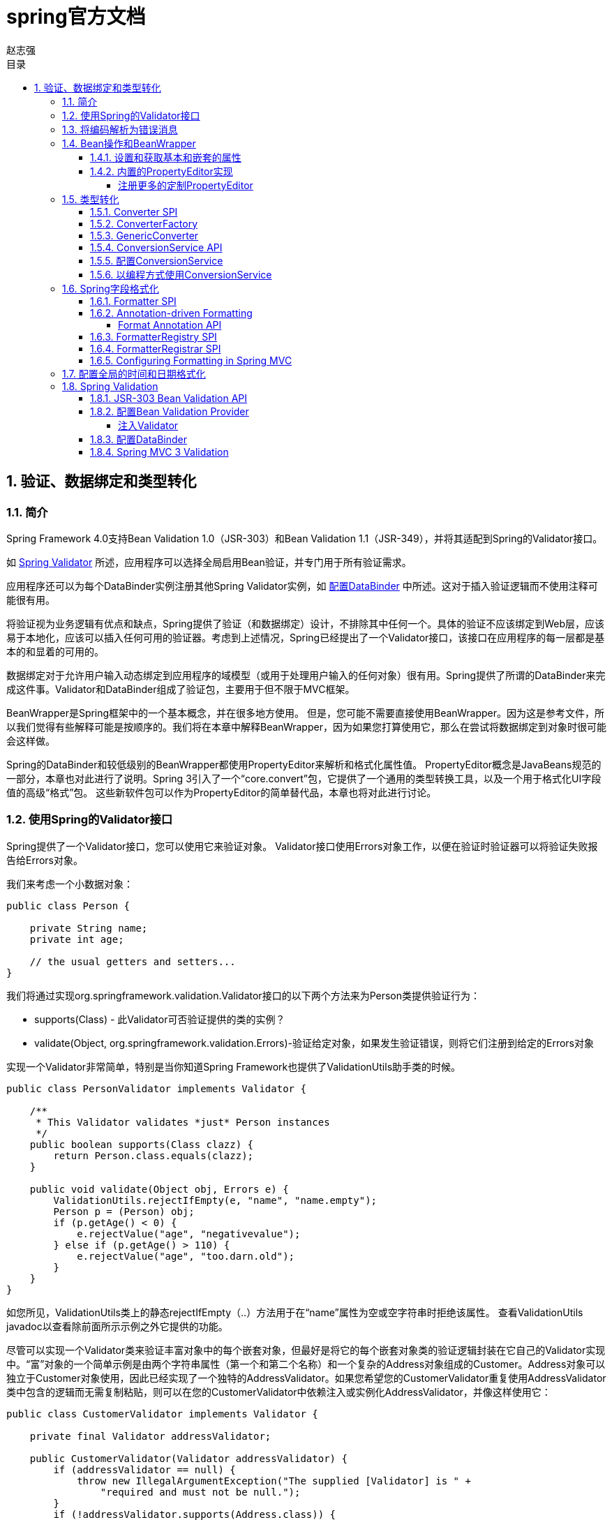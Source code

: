 = spring官方文档
赵志强
:icons: font
:source-highlighter: highlightjs
:toclevels: 5
:toc-title: 目录
:toc: left
:sectnums:

== 验证、数据绑定和类型转化

===  简介

Spring Framework 4.0支持Bean Validation 1.0（JSR-303）和Bean Validation 1.1（JSR-349），并将其适配到Spring的Validator接口。

如 <<vd,Spring Validator>> 所述，应用程序可以选择全局启用Bean验证，并专门用于所有验证需求。

应用程序还可以为每个DataBinder实例注册其他Spring Validator实例，如 <<配置DataBinder>> 中所述。这对于插入验证逻辑而不使用注释可能很有用。

将验证视为业务逻辑有优点和缺点，Spring提供了验证（和数据绑定）设计，不排除其中任何一个。具体的验证不应该绑定到Web层，应该易于本地化，应该可以插入任何可用的验证器。考虑到上述情况，Spring已经提出了一个Validator接口，该接口在应用程序的每一层都是基本的和显着的可用的。

数据绑定对于允许用户输入动态绑定到应用程序的域模型（或用于处理用户输入的任何对象）很有用。Spring提供了所谓的DataBinder来完成这件事。Validator和DataBinder组成了验证包，主要用于但不限于MVC框架。

BeanWrapper是Spring框架中的一个基本概念，并在很多地方使用。 但是，您可能不需要直接使用BeanWrapper。因为这是参考文件，所以我们觉得有些解释可能是按顺序的。我们将在本章中解释BeanWrapper，因为如果您打算使用它，那么在尝试将数据绑定到对象时很可能会这样做。

Spring的DataBinder和较低级别的BeanWrapper都使用PropertyEditor来解析和格式化属性值。 PropertyEditor概念是JavaBeans规范的一部分，本章也对此进行了说明。Spring 3引入了一个“core.convert”包，它提供了一个通用的类型转换工具，以及一个用于格式化UI字段值的高级“格式”包。 这些新软件包可以作为PropertyEditor的简单替代品，本章也将对此进行讨论。

===  使用Spring的Validator接口

Spring提供了一个Validator接口，您可以使用它来验证对象。 Validator接口使用Errors对象工作，以便在验证时验证器可以将验证失败报告给Errors对象。

我们来考虑一个小数据对象：
[source,java]
----
public class Person {

    private String name;
    private int age;

    // the usual getters and setters...
}
----
我们将通过实现org.springframework.validation.Validator接口的以下两个方法来为Person类提供验证行为：

* supports(Class) - 此Validator可否验证提供的类的实例？
* validate(Object, org.springframework.validation.Errors)-验证给定对象，如果发生验证错误，则将它们注册到给定的Errors对象

实现一个Validator非常简单，特别是当你知道Spring Framework也提供了ValidationUtils助手类的时候。
[source,java]
----
public class PersonValidator implements Validator {

    /**
     * This Validator validates *just* Person instances
     */
    public boolean supports(Class clazz) {
        return Person.class.equals(clazz);
    }

    public void validate(Object obj, Errors e) {
        ValidationUtils.rejectIfEmpty(e, "name", "name.empty");
        Person p = (Person) obj;
        if (p.getAge() < 0) {
            e.rejectValue("age", "negativevalue");
        } else if (p.getAge() > 110) {
            e.rejectValue("age", "too.darn.old");
        }
    }
}
----
如您所见，ValidationUtils类上的静态rejectIfEmpty（..）方法用于在“name”属性为空或空字符串时拒绝该属性。 查看ValidationUtils javadoc以查看除前面所示示例之外它提供的功能。

尽管可以实现一个Validator类来验证丰富对象中的每个嵌套对象，但最好是将它的每个嵌套对象类的验证逻辑封装在它自己的Validator实现中。“富”对象的一个简单示例是由两个字符串属性（第一个和第二个名称）和一个复杂的Address对象组成的Customer。Address对象可以独立于Customer对象使用，因此已经实现了一个独特的AddressValidator。如果您希望您的CustomerValidator重复使用AddressValidator类中包含的逻辑而无需复制粘贴，则可以在您的CustomerValidator中依赖注入或实例化AddressValidator，并像这样使用它：
[source,java]
----
public class CustomerValidator implements Validator {

    private final Validator addressValidator;

    public CustomerValidator(Validator addressValidator) {
        if (addressValidator == null) {
            throw new IllegalArgumentException("The supplied [Validator] is " +
                "required and must not be null.");
        }
        if (!addressValidator.supports(Address.class)) {
            throw new IllegalArgumentException("The supplied [Validator] must " +
                "support the validation of [Address] instances.");
        }
        this.addressValidator = addressValidator;
    }

    /**
     * This Validator validates Customer instances, and any subclasses of Customer too
     */
    public boolean supports(Class clazz) {
        return Customer.class.isAssignableFrom(clazz);
    }

    public void validate(Object target, Errors errors) {
        ValidationUtils.rejectIfEmptyOrWhitespace(errors, "firstName", "field.required");
        ValidationUtils.rejectIfEmptyOrWhitespace(errors, "surname", "field.required");
        Customer customer = (Customer) target;
        try {
            errors.pushNestedPath("address");
            ValidationUtils.invokeValidator(this.addressValidator, customer.getAddress(), errors);
        } finally {
            errors.popNestedPath();
        }
    }
}
----
验证错误通过验证器的传递给Errors对象。 在Spring Web MVC的情况下，您可以使用<spring：bind/>标签检查错误消息，但当然您也可以自己检查错误对象。有关它提供的方法的更多信息可以在javadocs中找到。

===  将编码解析为错误消息

我们已经讨论过数据绑定和验证。 输出与验证错误相对应的消息是我们需要讨论的最后一件事。 在上面的例子中，我们拒绝了名字和年龄段。 如果我们要通过使用MessageSource输出错误消息，我们将使用我们在拒绝字段（本例中为'name'和'age'）时给出的错误编码。当您从Errors接口调用（直接或间接使用ValidationUtils类）rejectValue或其他拒绝方法时，基础实现不仅会注册您通过的编码，还会注册一些 其他错误编码。它注册的错误代码由使用的MessageCodesResolver决定。默认情况下，使用DefaultMessageCodesResolver，例如，它不仅会使用您提供的编码注册消息，还会使用包含您传递给拒绝方法的字段名称的消息。因此，如果您拒绝使用rejectValue（“age”，“too.darn.old”）的字段，除了too.darn.old代码外，Spring还会注册too.darn.old.age和too.darn.old.age.int（所以第一个将包含字段名称，第二个将包含字段的类型）; 这是为了方便开发人员定位错误消息等。

有关MessageCodesResolver和默认策略的更多信息可分别在MessageCodesResolver和DefaultMessageCodesResolver的javadoc中找到。

===  Bean操作和BeanWrapper
org.springframework.beans包遵循Oracle提供的JavaBeans标准。JavaBean只是一个带有默认无参构造函数的类，它遵循一个命名约定，其中一个名为bingoMadness的属性将使用setter方法setBingoMadness（..）和getter方法getBingoMadness（）。 有关JavaBeans和规范的更多信息，请参阅Oracle网站（javabeans）。

Bean包中一个相当重要的类是BeanWrapper接口及其相应的实现（BeanWrapperImpl）。正如javadocs引用的，BeanWrapper提供了设置和获取属性值（单独或批量），获取属性描述符和查询属性以确定它们是否可读或可写的功能。此外，BeanWrapper提供了对嵌套属性的支持，可以将子属性的属性设置为无限深度。 然后，BeanWrapper支持添加标准JavaBeans PropertyChangeListeners和VetoableChangeListeners，而无需在目标类中支持代码。BeanWrapper提供了对设置索引属性的支持。BeanWrapper通常不直接由应用程序代码使用，而是由DataBinder和BeanFactory使用。

BeanWrapper的工作正如他的名字表达的一样：它包装一个bean来对该bean执行操作，比如设置和检索属性。

====  设置和获取基本和嵌套的属性
设置和获取属性是使用setPropertyValue（s）和getPropertyValue（s）方法完成的，这两个方法都带有几个重载的变体。 它们都在Spring的javadocs中有更详细的描述。 重要的是要知道有几个约定用于指示对象的属性。 几个例子：

|===
|Expression|Explanation
|name|指示与方法getName（）或isName（）和setName（..）相对应的属性名称。
|account.name|表示属性account的嵌套属性名称，例如对应于 到方法getAccount().setName（）或getAccount（）.getName（）
|account[2]|指示索引属性account的第三个元素。 索引属性可以是数组，列表或其他自然排序的集合
|account[COMPANYNAME]|指示由Map属性帐户的关键COMPANYNAME索引的条目值
|===

下面你会发现一些使用BeanWrapper来获取和设置属性的例子。

如果你不打算直接使用BeanWrapper，那么下一节对你来说并不是非常重要，如果你只是使用DataBinder和BeanFactory以及它们的开箱即用的实现，你应该跳到 关于PropertyEditors的部分。

考虑以下两个类：
[source,java]
----
public class Company {

    private String name;
    private Employee managingDirector;

    public String getName() {
        return this.name;
    }

    public void setName(String name) {
        this.name = name;
    }

    public Employee getManagingDirector() {
        return this.managingDirector;
    }

    public void setManagingDirector(Employee managingDirector) {
        this.managingDirector = managingDirector;
    }
}
----
[source,java]
----
public class Employee {

    private String name;

    private float salary;

    public String getName() {
        return this.name;
    }

    public void setName(String name) {
        this.name = name;
    }

    public float getSalary() {
        return salary;
    }

    public void setSalary(float salary) {
        this.salary = salary;
    }
}
----
以下代码片段显示了如何检索和操作实例化Company和Employee的一些属性的一些示例：
[source,java]
----
BeanWrapper company = new BeanWrapperImpl(new Company());
// setting the company name..
company.setPropertyValue("name", "Some Company Inc.");
// ... can also be done like this:
PropertyValue value = new PropertyValue("name", "Some Company Inc.");
company.setPropertyValue(value);

// ok, let's create the director and tie it to the company:
BeanWrapper jim = new BeanWrapperImpl(new Employee());
jim.setPropertyValue("name", "Jim Stravinsky");
company.setPropertyValue("managingDirector", jim.getWrappedInstance());

// retrieving the salary of the managingDirector through the company
Float salary = (Float) company.getPropertyValue("managingDirector.salary");
----

====  内置的PropertyEditor实现
Spring使用PropertyEditors的概念来实现Object和String之间的转换。 如果你仔细想想，有时候可能会很方便地以不同于对象本身的方式表示属性。例如，日期可以用人类可读的方式表示（如String'2007-14-09'），而我们仍然能够将人类可读的形式转换回原始日期（或者甚至更好：将任何 日期以人类可读形式输入，返回日期对象）。 这种行为可以通过注册java.beans.PropertyEditor类型的自定义编辑器来实现。在上一章中提到的在BeanWrapper上注册自定义编辑器，或者在特定的IoC容器中注册自定义编辑器，可以让它了解如何将属性转换为所需类型。在Oracle提供的java.beans包的javadoc中阅读关于PropertyEditors的更多信息。
Spring中使用属性编辑的几个示例：

* 使用PropertyEditors来设置bean的属性。 当提到java.lang.String作为你在XML文件中声明的某个bean属性的值时，Spring将（如果相应属性的setter具有Class参数）使用ClassEditor尝试将参数解析为 一个Class对象。
* 在Spring的MVC框架中解析HTTP请求参数是使用各种PropertyEditor完成的，您可以在CommandController的所有子类中手动绑定这些参数。

Spring有许多内置的PropertyEditor。下面列出了它们中的每一个，它们都位于org.springframework.beans.propertyeditors包中。大多数（但不是全部）（如下所示）由BeanWrapperImpl默认注册。 在以某种方式配置属性编辑器的情况下，您当然可以注册自己的变体以覆盖默认的变体：

|===
|Class|说明
|ByteArrayPropertyEditor|字节数组编辑器。 字符串将被简单地转换为相应的字节表示。 由BeanWrapperImpl默认注册。
|ClassEditor|将表示类的字符串解析为实际的类以及其他方式。 当找不到类时，会抛出IllegalArgumentException。 由BeanWrapperImpl默认注册。
|CustomBooleanEditor|boolean属性的可定制属性编辑器。 通过BeanWrapperImpl默认注册，但是，可以通过将自定义实例注册为自定义编辑器来覆盖它。
|CustomCollectionEditor|属性编辑器，将任何源集合转换为给定的目标集合类型。
|CustomDateEditor|可定制的java.util.Date属性编辑器，支持自定义的DateFormat。 没有默认注册。 必须以适当的格式根据需要进行用户注册。
|CustomNumberEditor|可定制的属性编辑器，用于任何Number子类，如Integer，Long，Float，Double。 通过BeanWrapperImpl默认注册，但可以通过将自定义实例注册为自定义编辑器来覆盖。
|FileEditor|能够将字符串解析为java.io.File对象。 由BeanWrapperImpl默认注册。
|InputStreamEditor|单向属性编辑器，能够获取文本字符串并生成（通过中间ResourceEditor和Resource）InputStream，因此InputStream属性可以直接设置为Strings。 请注意，默认的用法不会为您关闭InputStream！ 由BeanWrapperImpl默认注册。
|LocaleEditor|能够将字符串解析为Locale对象，反之亦然（字符串格式是[country] [variant]，这与Locale提供的toString（）方法是一样的）。 由BeanWrapperImpl默认注册。
|PatternEditor|能够将字符串解析为java.util.regex.Pattern对象，反之亦然。
|PropertiesEditor|能够将字符串（使用java.util.Properties类的javadoc中定义的格式进行格式化）转换为Properties对象。 由BeanWrapperImpl默认注册。
|StringTrimmerEditor|修剪字符串的属性编辑器。 可以选择允许将空字符串转换为空值。 没有默认注册; 必须根据需要进行用户注册。
|URLEditor|能够将URL的字符串表示形式解析为实际的URL对象。 由BeanWrapperImpl默认注册。
|===

Spring使用java.beans.PropertyEditorManager来设置可能需要的属性编辑器的搜索路径。 搜索路径还包括sun.bean.editors，其中包括用于Font，Color和大多数基本类型等类型的PropertyEditor实现。还要注意，如果标准JavaBeans基础结构与处理它们的类位于同一个包中，并且与该类具有相同的名称，并附加了“Editor”，则它将自动发现PropertyEditor类（不必显式注册）;例如，可以有以下类和包结构，这足以使FooEditor类被识别并用作Foo类型属性的PropertyEditor。
----
com
  chank
    pop
      Foo
      FooEditor // the PropertyEditor for the Foo class
----
请注意，您也可以在这里使用标准的BeanInfo JavaBeans机制（在这里以非惊人的细节描述）。 以下查找使用BeanInfo机制来显式注册一个或多个PropertyEditor实例和关联类的属性的示例。
----
com
  chank
    pop
      Foo
      FooBeanInfo // the BeanInfo for the Foo class
----
以下是引用的FooBeanInfo类的Java源代码。 这会将CustomNumberEditor与Foo类的age属性相关联。
[source,java]
----
public class FooBeanInfo extends SimpleBeanInfo {

    public PropertyDescriptor[] getPropertyDescriptors() {
        try {
            final PropertyEditor numberPE = new CustomNumberEditor(Integer.class, true);
            PropertyDescriptor ageDescriptor = new PropertyDescriptor("age", Foo.class) {
                public PropertyEditor createPropertyEditor(Object bean) {
                    return numberPE;
                };
            };
            return new PropertyDescriptor[] { ageDescriptor };
        }
        catch (IntrospectionException ex) {
            throw new Error(ex.toString());
        }
    }
}
----
===== 注册更多的定制PropertyEditor
将bean属性设置为字符串值时，Spring IoC容器最终将使用标准JavaBean PropertyEditors将这些字符串转换为该属性的复杂类型。Spring预先注册了一些定制的PropertyEditor（例如，将表示为字符串的类名称转换为真实的Class对象）。此外，Java的标准JavaBean PropertyEditor查找机制允许一个PropertyEditor只需简单地命名为一个PropertyEditor，并放置在与其提供支持的类相同的包中，以便自动找到。

如果需要注册其他自定义PropertyEditor，则有几种可用的机制。假设您有一个BeanFactory引用，最手动的方法(通常不方便或不推荐的)是简单地使用ConfigurableBeanFactory接口的registerCustomEditor（）方法。另一个更方便的机制是使用一个名为CustomEditorConfigurer的特殊的bean工厂后处理器。 尽管Bean Factory后处理器可以与BeanFactory实现一起使用，但CustomEditorConfigurer具有嵌套属性设置，所以强烈建议将它与ApplicationContext一起使用，它可以以类似于任何其他bean的方式进行部署，并自动检测 和应用。

请注意，所有的bean工厂和应用程序上下文都自动使用一些内置的属性编辑器，通过使用称为BeanWrapper的东西来处理属性转换。BeanWrapper注册的标准属性编辑器在上一节中列出。此外，ApplicationContexts还会覆盖或添加更多数量的编辑器，以适合特定应用程序上下文类型的方式处理资源查找。

标准JavaBeans PropertyEditor实例用于将以字符串表示的属性值转换为属性的实际复杂类型。CustomEditorConfigurer是一个bean工厂后处理器，可以方便地将对额外的PropertyEditor实例的支持添加到ApplicationContext中。

考虑一个用户类ExoticType，以及需要设置ExoticType为属性的另一个类DependsOnExoticType：
[source,java]
----
package example;

public class ExoticType {

    private String name;

    public ExoticType(String name) {
        this.name = name;
    }
}

public class DependsOnExoticType {

    private ExoticType type;

    public void setType(ExoticType type) {
        this.type = type;
    }
}
----
当事情设置正确时，我们希望能够将类型属性指定为字符串，PropertyEditor将在后台将其转换为实际的ExoticType实例：
[source,xml]
----
<bean id="sample" class="example.DependsOnExoticType">
    <property name="type" value="aNameForExoticType"/>
</bean>
----
PropertyEditor的实现可能看起来类似于这个：
[source,java]
----
// converts string representation to ExoticType object
package example;

public class ExoticTypeEditor extends PropertyEditorSupport {

    public void setAsText(String text) {
        setValue(new ExoticType(text.toUpperCase()));
    }
}
----
最后，我们使用CustomEditorConfigurer向ApplicationContext注册新的PropertyEditor，然后可以根据需要使用它：
[source,xml]
----
<bean class="org.springframework.beans.factory.config.CustomEditorConfigurer">
    <property name="customEditors">
        <map>
            <entry key="example.ExoticType" value="example.ExoticTypeEditor"/>
        </map>
    </property>
</bean>
----
*使用PropertyEditorRegistrars*
向Spring容器注册属性编辑器的另一种机制是创建和使用PropertyEditorRegistrar。当您需要在几种不同情况下使用同一组属性编辑器时，此接口特别有用：编写相应的注册器并在每种情况下重新使用它。PropertyEditorRegistrars与一个名为PropertyEditorRegistry的接口一起工作，该接口由Spring BeanWrapper（和DataBinder）实现。PropertyEditorRegistrars与CustomEditorConfigurer（在这里介绍）结合使用时特别方便，它提供了一个名为setPropertyEditorRegistrars（..）的属性：以这种方式添加到CustomEditorConfigurer的PropertyEditorRegistrars可以轻松地与DataBinder和Spring MVC控制器共享。此外，它避免了在定制编辑器上进行同步的需要：PropertyEditorRegistrar应该为每次创建bean尝试创建新的PropertyEditor实例。

使用PropertyEditorRegistrar也许是最好的例子。 首先，您需要创建您自己的PropertyEditorRegistrar实现：
[source,java]
----
package com.foo.editors.spring;

public final class CustomPropertyEditorRegistrar implements PropertyEditorRegistrar {

    public void registerCustomEditors(PropertyEditorRegistry registry) {

        // it is expected that new PropertyEditor instances are created
        registry.registerCustomEditor(ExoticType.class, new ExoticTypeEditor());

        // you could register as many custom property editors as are required here...
    }
}
----
有关PropertyEditorRegistrar实现的示例，另请参阅org.springframework.beans.support.ResourceEditorRegistrar。注意在它的registerCustomEditors（..）方法的实现中，它为每个属性编辑器创建新的实例。

接下来我们配置一个CustomEditorConfigurer并将其中的CustomPropertyEditorRegistrar实例注入到它中：
[source,java]
----
<bean class="org.springframework.beans.factory.config.CustomEditorConfigurer">
    <property name="propertyEditorRegistrars">
        <list>
            <ref bean="customPropertyEditorRegistrar"/>
        </list>
    </property>
</bean>

<bean id="customPropertyEditorRegistrar"
    class="com.foo.editors.spring.CustomPropertyEditorRegistrar"/>
----
最后，从本章的重点出发，对于那些使用Spring的MVC Web框架的人来说，使用PropertyEditorRegistrars和数据绑定控制器（如SimpleFormController）可以非常方便。 下面查找在使用PropertyEditorRegistrar实现initBinder（..）方法的示例中：

[source,java]
----
public final class RegisterUserController extends SimpleFormController {

    private final PropertyEditorRegistrar customPropertyEditorRegistrar;

    public RegisterUserController(PropertyEditorRegistrar propertyEditorRegistrar) {
        this.customPropertyEditorRegistrar = propertyEditorRegistrar;
    }

    protected void initBinder(HttpServletRequest request,
            ServletRequestDataBinder binder) throws Exception {
        this.customPropertyEditorRegistrar.registerCustomEditors(binder);
    }

    // other methods to do with registering a User
}
----
这种类型的PropertyEditor注册可以导致简洁的代码（initBinder（..）的实现只是一行！），并允许将常见的PropertyEditor注册代码封装在类中，然后根据需要在众多控制器之间共享。

===  类型转化

Spring 3引入了一个core.convert包，提供了一个通用的类型转换系统。系统定义了一个SPI来实现类型转换逻辑，以及一个在运行时执行类型转换的API。在Spring容器中，该系统可以用作PropertyEditors的替代方法来将外部化的bean属性值字符串转换为所需的属性类型。 公共API也可用于需要进行类型转换的应用程序中的任何位置。

====  Converter SPI
实现类型转换逻辑的SPI非常简单且强类型化：
[source,java]
----
package org.springframework.core.convert.converter;

public interface Converter<S, T> {

    T convert(S source);

}
----
要创建您自己的转换器，只需实现上面的接口。 将S指定为要转换的类型，将T指定为要转换的类型。 如果S的集合或数组需要转换为T的数组或集合，只要委派的数组/集合转换器已被注册（DefaultConversionService默认为），也可以透明地应用此类转换器。

对于每次调用转换（S），源参数保证不为空。 如果转换失败，您的Converter可能会抛出任何未经检查的异常; 具体而言，应抛出IllegalArgumentException异常来报告无效的源值。 注意确保您的Converter实现是线程安全的。

为方便起见，core.convert.support包中提供了几个转换器实现。 这些包括从字符串到数字和其他常见类型的转换器。 以StringToInteger为典型转换器实现的例子：
----
package org.springframework.core.convert.support;

final class StringToInteger implements Converter<String, Integer> {

    public Integer convert(String source) {
        return Integer.valueOf(source);
    }

}
----

====  ConverterFactory
当您需要集中整个类层次结构的转换逻辑时，例如，从String转换为java.lang.Enum对象时，需要实现ConverterFactory：
[source,java]
----
package org.springframework.core.convert.converter;

public interface ConverterFactory<S, R> {

    <T extends R> Converter<S, T> getConverter(Class<T> targetType);

}
----
参数化S是您要转换的类型，R是定义可以转换为的类范围的基本类型。 然后实现getConverter（Class <T>），其中T是R的子类。
以StringToEnum ConverterFactory为例：
[source,java]
----
package org.springframework.core.convert.support;

final class StringToEnumConverterFactory implements ConverterFactory<String, Enum> {

    public <T extends Enum> Converter<String, T> getConverter(Class<T> targetType) {
        return new StringToEnumConverter(targetType);
    }

    private final class StringToEnumConverter<T extends Enum> implements Converter<String, T> {

        private Class<T> enumType;

        public StringToEnumConverter(Class<T> enumType) {
            this.enumType = enumType;
        }

        public T convert(String source) {
            return (T) Enum.valueOf(this.enumType, source.trim());
        }
    }
}
----

====  GenericConverter
当您需要复杂的Converter实现时，请考虑GenericConverter接口。使用更灵活但类型较弱的签名，GenericConverter支持多种源和目标类型之间的转换。另外，GenericConverter提供了可用于实现转换逻辑的源和目标字段上下文。 这种上下文允许类型转换由字段注释或字段签名上声明的通用信息来驱动。
[source,java]
----
package org.springframework.core.convert.converter;

public interface GenericConverter {

    public Set<ConvertiblePair> getConvertibleTypes();

    Object convert(Object source, TypeDescriptor sourceType, TypeDescriptor targetType);

}
----
要实现GenericConverter，请getConvertibleTypes（）返回支持的源→目标类型对。然后实现convert（Object，TypeDescriptor，TypeDescriptor）来实现你的转换逻辑.源类型描述符提供对持有正在转换的值的源字段的访问。 目标TypeDescriptor提供对设置转换值的目标字段的访问权限。

GenericConverter的一个很好的例子是在Java Array和Collection之间转换的转换器。 这样的ArrayToCollectionConverter内省了声明目标Collection类型的字段来解析Collection的元素类型。 这允许源数组中的每个元素在目标字段上设置Collection之前转换为Collection元素类型。

NOTE: 由于GenericConverter是一个更复杂的SPI接口，因此只有在需要时才使用它。 Favor Converter或ConverterFactory用于基本类型转换需求。

有时你只想要在特定的条件下允许转换器执行。例如，如果目标字段上存在特定的注释或者在目标类上定义了特定方法（如静态valueOf方法），才执行一个转换器。ConditionalGenericConverter是GenericConverter和ConditionalConverter接口的联合，允许您定义这样的自定义匹配条件：
[source,java]
----
public interface ConditionalConverter {

    boolean matches(TypeDescriptor sourceType, TypeDescriptor targetType);

}

public interface ConditionalGenericConverter
    extends GenericConverter, ConditionalConverter {

}
----
ConditionalGenericConverter的一个很好的例子,他是一个EntityConverter，在持久实体标识符和实体引用之间进行转换。这种EntityConverter只有在目标实体类型声明静态查找方法时才可匹配，例如findAccount（Long）。 您可以在匹配的实现（TypeDescriptor，TypeDescriptor）中执行这样的finder方法检查。

====  ConversionService API

ConversionService定义了一个用于在运行时执行类型转换逻辑的统一API。 Converters 通常在这个外观接口后执行：
[source,java]
----
package org.springframework.core.convert;

public interface ConversionService {

    boolean canConvert(Class<?> sourceType, Class<?> targetType);

    <T> T convert(Object source, Class<T> targetType);

    boolean canConvert(TypeDescriptor sourceType, TypeDescriptor targetType);

    Object convert(Object source, TypeDescriptor sourceType, TypeDescriptor targetType);

}
----
大多数ConversionService实现也实现了ConverterRegistry，它提供了一个用于注册转换器的SPI。 在内部，ConversionService实现委托其注册的转换器执行类型转换逻辑。

core.convert.support包中提供了强大的ConversionService实现。GenericConversionService是适用于大多数环境的通用实现。ConversionServiceFactory为创建常见的ConversionService配置提供了一个便利的工厂。

====  配置ConversionService

ConversionService是一个无状态对象，在应用程序启动时实例化，然后在多个线程之间共享。在Spring应用程序中，您通常为每个Spring容器（或ApplicationContext）配置一个ConversionService实例。该转换服务将被Spring拿起，然后在框架需要执行类型转换时使用。 您也可以将此ConversionService注入到任何bean中并直接调用它。

NOTE: 如果没有使用Spring注册ConversionService，则使用原始的基于PropertyEditor的系统。

要使用Spring注册默认ConversionService，请添加以下具有id conversionService的bean定义：
[source,java]
----
<bean id="conversionService"
    class="org.springframework.context.support.ConversionServiceFactoryBean"/>
----
默认的ConversionService可以在字符串，数字，枚举，集合，Map和其他常用类型之间进行转换。要使用您自己的自定义转换器补充或覆盖默认转换器，请设置转converters属性。属性值可以实现Converter，ConverterFactory或GenericConverter接口。
[source,xml]
----
<bean id="conversionService"
        class="org.springframework.context.support.ConversionServiceFactoryBean">
    <property name="converters">
        <set>
            <bean class="example.MyCustomConverter"/>
        </set>
    </property>
</bean>
----
在Spring MVC应用程序中使用ConversionService也很常见。 请参阅Spring MVC章节中的转换和格式化。

在某些情况下，您可能希望在转换过程中格式化。 有关使用FormattingConversionServiceFactoryBean的详细信息，请参阅FormatterRegistry SPI。

====  以编程方式使用ConversionService
要以编程方式使用ConversionService实例，只需像为其他任何bean注入引用即可：
[source,java]
----
@Service
public class MyService {

    @Autowired
    public MyService(ConversionService conversionService) {
        this.conversionService = conversionService;
    }

    public void doIt() {
        this.conversionService.convert(...)
    }
}
----
对于大多数用例，可以使用指定targetType的convert方法，但不适用于更复杂的类型，如参数化元素的集合。 例如，如果要以编程方式将整数列表转换为字符串列表，则需要提供源和目标类型的正式定义。

幸运的是，TypeDescriptor提供了多种选项来简单明了：
[source,java]
----
DefaultConversionService cs = new DefaultConversionService();

List<Integer> input = ....
cs.convert(input,
    TypeDescriptor.forObject(input), // List<Integer> type descriptor
    TypeDescriptor.collection(List.class, TypeDescriptor.valueOf(String.class)));
----
请注意，DefaultConversionService会自动注册适用于大多数环境的转换器。 这包括集合转换器，标量转换器以及基本的Object to String转换器。可以使用DefaultConversionService类上的静态addDefaultConverters方法向任何ConverterRegistry注册相同的转换器。

值类型的转换器将被重用于数组和集合，因此，假设标准的集合处理是适当的，则不需要创建特定的转换器以从S集合转换为T集合。

===  Spring字段格式化

如前一节所述，core.convert是一个通用类型转换系统。 它提供统一的ConversionService API以及用于实现从一种类型到另一种类型的转换逻辑的强类型转换器SPI。 Spring容器使用这个系统绑定bean属性值。 另外，Spring表达式语言（SpEL）和DataBinder都使用这个系统来绑定字段值。例如，当SpEL需要强制Short to a Long来完成expression.setValue（Object bean，Object value）尝试时，core.convert系统执行强制转化。

现在考虑典型客户端环境（如Web或桌面应用程序）的类型转换要求。 在这样的环境中，您通常读取客户端提交的表单字符串数据，并返回String以支持视图呈现过程。另外，您经常需要本地化字符串值。 更一般的core.convert Converter SPI没有直接解决这种格式化要求。 为了直接解决它们，Spring 3引入了一个方便的Formatter SPI，为客户端环境提供了PropertyEditors的一个简单而强大的替代方案。

通常，在需要实现通用类型转换逻辑时使用Converter SPI; 例如，用于在java.util.Date和java.lang.Long之间进行转换。 在客户端环境（如Web应用程序）中工作时需要使用Formatter SPI，并且需要解析和打印本地化的字段值。 ConversionService为两个SPI提供统一的类型转换API。

====  Formatter SPI

格式化器SPI实现字段格式化逻辑很简单并且强类型化：
[source,java]
----
package org.springframework.format;

public interface Formatter<T> extends Printer<T>, Parser<T> {
}
----

----
public interface Printer<T> {
    String print(T fieldValue, Locale locale);
}
----

----
import java.text.ParseException;

public interface Parser<T> {
    T parse(String clientValue, Locale locale) throws ParseException;
}
----

要创建自己的格式化程序，只需实现上面的格式化接口即可。 将T参数化为要格式化的对象的类型，例如java.util.Date。 实现print（）操作以打印T的实例以显示在客户端语言环境中。

实现parse（）操作解析客户端环境创建T实例。如果解析尝试失败，则格式化程序应该抛出ParseException或IllegalArgumentException。 注意确保您的Formatter实现是线程安全的。

为了方便起见，格式化子程序包提供了几种格式化程序实现。数字包提供了一个NumberFormatter，CurrencyFormatter和PercentFormatter来格式化使用java.text.NumberFormat创建的java.lang.Number对象。datetime包提供了一个DateFormatter来用java.text.DateFormat格式化java.util.Date对象。 datetime.joda包提供基于Joda-Time库的综合日期时间格式化支持。

考虑将DateFormatter作为格式化器实现的一个示例：
[source,java]
----
package org.springframework.format.datetime;

public final class DateFormatter implements Formatter<Date> {

    private String pattern;

    public DateFormatter(String pattern) {
        this.pattern = pattern;
    }

    public String print(Date date, Locale locale) {
        if (date == null) {
            return "";
        }
        return getDateFormat(locale).format(date);
    }

    public Date parse(String formatted, Locale locale) throws ParseException {
        if (formatted.length() == 0) {
            return null;
        }
        return getDateFormat(locale).parse(formatted);
    }

    protected DateFormat getDateFormat(Locale locale) {
        DateFormat dateFormat = new SimpleDateFormat(this.pattern, locale);
        dateFormat.setLenient(false);
        return dateFormat;
    }

}
----

====  Annotation-driven Formatting

您将会看到，字段格式可以通过字段类型或注释进行配置。 要将注释绑定到格式化程序，请实现AnnotationFormatterFactory：
[source,java]
----
package org.springframework.format;

public interface AnnotationFormatterFactory<A extends Annotation> {

    Set<Class<?>> getFieldTypes();

    Printer<?> getPrinter(A annotation, Class<?> fieldType);

    Parser<?> getParser(A annotation, Class<?> fieldType);

}
----
参数化A是您希望将格式化逻辑与之关联的字段注释类型，例如org.springframework.format.annotation.DateTimeFormat。getFieldTypes（）返回可能使用注释的字段类型。有getPrinter（）返回一个打印机来打印注释字段的值。让getParser（）返回一个解析器来为一个带注释的字段解析一个clientValue。

下面的示例AnnotationFormatterFactory实现将@NumberFormat注释绑定到格式化程序。 此注释允许指定数字样式或模式：
[source,java]
----
public final class NumberFormatAnnotationFormatterFactory
        implements AnnotationFormatterFactory<NumberFormat> {

    public Set<Class<?>> getFieldTypes() {
        return new HashSet<Class<?>>(asList(new Class<?>[] {
            Short.class, Integer.class, Long.class, Float.class,
            Double.class, BigDecimal.class, BigInteger.class }));
    }

    public Printer<Number> getPrinter(NumberFormat annotation, Class<?> fieldType) {
        return configureFormatterFrom(annotation, fieldType);
    }

    public Parser<Number> getParser(NumberFormat annotation, Class<?> fieldType) {
        return configureFormatterFrom(annotation, fieldType);
    }

    private Formatter<Number> configureFormatterFrom(NumberFormat annotation,
            Class<?> fieldType) {
        if (!annotation.pattern().isEmpty()) {
            return new NumberFormatter(annotation.pattern());
        } else {
            Style style = annotation.style();
            if (style == Style.PERCENT) {
                return new PercentFormatter();
            } else if (style == Style.CURRENCY) {
                return new CurrencyFormatter();
            } else {
                return new NumberFormatter();
            }
        }
    }
}
----
要触发格式化，只需使用@NumberFormat注释字段即可：
[source,java]
----
public class MyModel {

    @NumberFormat(style=Style.CURRENCY)
    private BigDecimal decimal;

}
----
===== Format Annotation API
org.springframework.format.annotation包中存在可移植的格式注释API。 使用@NumberFormat格式化java.lang.Number字段。使用@DateTimeFormat格式化java.util.Date，java.util.Calendar，java.util.Long或Joda-Time字段。

以下示例使用@DateTimeFormat将java.util.Date格式化为ISO日期（yyyy-MM-dd）：
[source,java]
----
public class MyModel {

    @DateTimeFormat(iso=ISO.DATE)
    private Date date;

}
----

====  FormatterRegistry SPI

FormatterRegistry是用于注册格式化程序和转换程序的SPI。FormattingConversionService是适用于大多数环境的FormatterRegistry的实现。 这个实现可以使用FormattingConversionServiceFactoryBean以编程方式配置或声明为一个Spring bean。因为这个实现也实现了ConversionService，所以它可以直接配置用于Spring的DataBinder和Spring表达式语言（SpEL）。
查看下面的FormatterRegistry SPI：
[source,java]
----
package org.springframework.format;

public interface FormatterRegistry extends ConverterRegistry {

    void addFormatterForFieldType(Class<?> fieldType, Printer<?> printer, Parser<?> parser);

    void addFormatterForFieldType(Class<?> fieldType, Formatter<?> formatter);

    void addFormatterForFieldType(Formatter<?> formatter);

    void addFormatterForAnnotation(AnnotationFormatterFactory<?, ?> factory);

}
----
如上所示，格式化程序可以通过fieldType或注释进行注册。
FormatterRegistry SPI允许您集中配置格式化规则，而不是在控制器中复制这种配置。例如，您可能希望强制所有日期字段以特定方式格式化，或者使用特定批注的字段以特定方式格式化。 通过共享的FormatterRegistry，您可以定义这些规则一次，并在需要格式化时应用这些规则。

====  FormatterRegistrar SPI
FormatterRegistrar是一个用于通过FormatterRegistry注册格式化器和转换器的SPI：
[source,java]
----
package org.springframework.format;

public interface FormatterRegistrar {

    void registerFormatters(FormatterRegistry registry);

}
----
FormatterRegistrar在为给定格式类别（例如日期格式）注册多个相关转换器和格式化程序时非常有用。在声明性注册不足的情况下，它也很有用。 例如，格式化程序需要在与其自己的<T>不同的特定字段类型下或在注册打印机/解析器对时进行索引。下一节提供了有关转换器和格式化程序注册的更多信息。

====  Configuring Formatting in Spring MVC

请参阅Spring MVC章节中的转换和格式化。

===  配置全局的时间和日期格式化

默认情况下，未使用@DateTimeFormat注释的日期和时间字段使用DateFormat.SHORT样式从字符串转换。如果你愿意，你可以通过定义你自己的全局格式来改变它。

您需要确保Spring不会注册默认格式化程序，而应该手动注册所有格式化程序。 根据您是否使用Joda-Time库，使用org.springframework.format.datetime.joda.JodaTimeFormatterRegistrar或org.springframework.format.datetime.DateFormatterRegistrar类。

例如，以下Java配置将注册全局“yyyyMMdd”格式。 这个例子不依赖于Joda-Time库：
[source,java]
----
@Configuration
public class AppConfig {

    @Bean
    public FormattingConversionService conversionService() {

        // Use the DefaultFormattingConversionService but do not register defaults
        DefaultFormattingConversionService conversionService = new DefaultFormattingConversionService(false);

        // Ensure @NumberFormat is still supported
        conversionService.addFormatterForFieldAnnotation(new NumberFormatAnnotationFormatterFactory());

        // Register date conversion with a specific global format
        DateFormatterRegistrar registrar = new DateFormatterRegistrar();
        registrar.setFormatter(new DateFormatter("yyyyMMdd"));
        registrar.registerFormatters(conversionService);

        return conversionService;
    }
}
----
如果您更喜欢基于XML的配置，则可以使用FormattingConversionServiceFactoryBean。 这是同一个例子，这次使用Joda时间：
[source,xml]
----
    <bean id="conversionService" class="org.springframework.format.support.FormattingConversionServiceFactoryBean">
        <property name="registerDefaultFormatters" value="false" />
        <property name="formatters">
            <set>
                <bean class="org.springframework.format.number.NumberFormatAnnotationFormatterFactory" />
            </set>
        </property>
        <property name="formatterRegistrars">
            <set>
                <bean class="org.springframework.format.datetime.joda.JodaTimeFormatterRegistrar">
                    <property name="dateFormatter">
                        <bean class="org.springframework.format.datetime.joda.DateTimeFormatterFactoryBean">
                            <property name="pattern" value="yyyyMMdd"/>
                        </bean>
                    </property>
                </bean>
            </set>
        </property>
    </bean>
</beans>

----


如果您使用Spring MVC，请记住明确配置使用的转换服务。对于基于Java的@Configuration，这意味着扩展WebMvcConfigurationSupport类并覆盖mvcConversionService（）方法。 对于XML，您应该使用mvc：annotation-driven元素的'conversion-service'属性。

[[vd]]
===  Spring Validation
Spring 3引入了对其验证支持的几项增强。 首先，现在完全支持JSR-303 Bean验证API。其次，当以编程方式使用时，Spring的DataBinder现在可以验证对象并绑定到它们。 第三，Spring MVC现在支持声明性验证@Controller输入。

====  JSR-303 Bean Validation API

JSR-303标准化Java平台的验证约束声明和元数据。使用此API，您可以使用声明性验证约束对域模型属性进行注释，并且运行时会强制执行它们。有许多可以利用的内置约束条件。您也可以定义您自己的自定义约束。

为了说明，请考虑一个简单的具有两个属性的PersonForm模型：
[source,java]
----
public class PersonForm {
    private String name;
    private int age;
}
----
JSR-303允许你定义对这些属性的声明性验证约束：
[source,java]
----
public class PersonForm {

    @NotNull
    @Size(max=64)
    private String name;

    @Min(0)
    private int age;

}
----
当这个类的一个实例被JSR-303验证器验证时，这些约束将被执行。

有关JSR-303 / JSR-349的一般信息，请参阅Bean验证网站。 有关默认参考实现的特定功能的信息，请参阅Hibernate Validator文档。 要学习如何将Bean Validation提供者设置为Spring bean，请继续阅读。

====  配置Bean Validation Provider
Spring提供对Bean验证API的全面支持。 这包括对作为Spring bean引导JSR-303/JSR-349 Bean验证提供程序的方便支持。这允许在您的应用程序需要验证的任何地方注入javax.validation.ValidatorFactory或javax.validation.Validator。

使用LocalValidatorFactoryBean将默认的Validator配置为Spring bean：
[source,xml]
----
<bean id="validator"
    class="org.springframework.validation.beanvalidation.LocalValidatorFactoryBean"/>
----

上面的基本配置将触发Bean Validation使用其默认引导机制进行初始化。 JSR-303 / JSR-349提供程序（如Hibernate验证程序）预计会出现在类路径中，并会自动检测到。

===== 注入Validator

LocalValidatorFactoryBean实现了javax.validation.ValidatorFactory和javax.validation.Validator，以及Spring的org.springframework.validation.Validator。 您可以将这些接口的引用注入到需要调用验证逻辑的bean中。

如果您希望直接使用Bean Validation API，则注入对javax.validation.Validator的引用：
[source,java]
----
import javax.validation.Validator;

@Service
public class MyService {

    @Autowired
    private Validator validator;
----
如果您的bean需要Spring验证API，则注入对org.springframework.validation.Validator的引用：
[source,java]
----
import org.springframework.validation.Validator;

@Service
public class MyService {

    @Autowired
    private Validator validator;

}
----
每个Bean验证约束由两部分组成。 首先，声明约束及其可配置属性的@Constraint注释。其次，实现约束行为的javax.validation.ConstraintValidator接口的实现。为了将一个声明和一个实现关联起来，每个@Constraint注解引用一个对应的ValidationConstraint实现类。 在运行时，ConstraintValidatorFactory在您的域模型中遇到约束注释时实例化所引用的实现。

默认情况下，LocalValidatorFactoryBean配置使用Spring创建ConstraintValidator实例的SpringConstraintValidatorFactory。 这允许您的自定义ConstraintValidators像任何其他Spring bean一样受益于依赖注入。

下面显示了一个自定义@Constraint声明的示例，后面跟着一个使用Spring进行依赖注入的相关ConstraintValidator实现：
[source,java]
----
@Target({ElementType.METHOD, ElementType.FIELD})
@Retention(RetentionPolicy.RUNTIME)
@Constraint(validatedBy=MyConstraintValidator.class)
public @interface MyConstraint {
}
----
[source,java]
----
import javax.validation.ConstraintValidator;

public class MyConstraintValidator implements ConstraintValidator {

    @Autowired;
    private Foo aDependency;

    ...
}
----
如你所见，一个ConstraintValidator实现可能像其他Spring bean一样拥有@Autowired依赖。

*Spring-driven Method Validation*
Bean Validation 1.1支持的方法验证功能以及Hibernate Validator 4.3的自定义扩展可以通过MethodValidationPostProcessor bean定义集成到Spring上下文中：
[source,xml]
----
<bean class="org.springframework.validation.beanvalidation.MethodValidationPostProcessor"/>
----
为了符合Spring驱动的方法验证条件，所有的目标类都需要使用Spring的@Validated注解进行注释，可选择声明要使用的验证组。 使用Hibernate Validator和Bean Validation 1.1提供程序查看MethodValidationPostProcessor javadoc以了解安装细节。

*其他配置*
在大多数情况下，默认的LocalValidatorFactoryBean配置应该足够了。 从消息插值到遍历分辨率，各种Bean验证结构都有许多配置选项。 有关这些选项的更多信息，请参阅LocalValidatorFactoryBean javadocs。

[[配置DataBinder]]
==== 配置DataBinder
自Spring 3以来，可以使用Validator配置DataBinder实例。 配置完成后，可以通过调用binder.validate（）来调用Validator。 任何验证错误都会自动添加到binder的BindingResult。

以编程方式使用DataBinder时，可以在绑定到目标对象后使用它来调用验证逻辑：
[source,java]
----
Foo target = new Foo();
DataBinder binder = new DataBinder(target);
binder.setValidator(new FooValidator());

// bind to the target object
binder.bind(propertyValues);

// validate the target object
binder.validate();

// get BindingResult that includes any validation errors
BindingResult results = binder.getBindingResult();
----
DataBinder也可以通过dataBinder.addValidators和dataBinder.replaceValidators配置多个Validator实例。 将全局配置的Bean验证与在DataBinder实例上本地配置的Spring验证器相结合时，这非常有用。 参见[validation-mvc-configurations]。

====  Spring MVC 3 Validation

请参阅Spring MVC章节中的验证。
